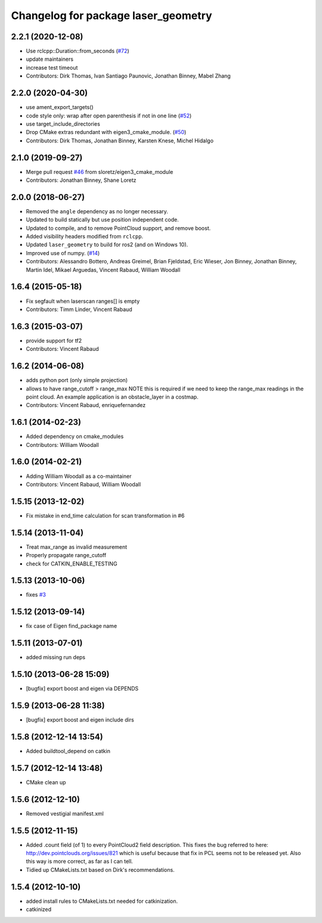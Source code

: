 ^^^^^^^^^^^^^^^^^^^^^^^^^^^^^^^^^^^^
Changelog for package laser_geometry
^^^^^^^^^^^^^^^^^^^^^^^^^^^^^^^^^^^^

2.2.1 (2020-12-08)
------------------
* Use rclcpp::Duration::from_seconds (`#72 <https://github.com/ros-perception/laser_geometry/issues/72>`_)
* update maintainers
* increase test timeout
* Contributors: Dirk Thomas, Ivan Santiago Paunovic, Jonathan Binney, Mabel Zhang

2.2.0 (2020-04-30)
------------------
* use ament_export_targets()
* code style only: wrap after open parenthesis if not in one line (`#52 <https://github.com/ros-perception/laser_geometry/issues/52>`_)
* use target_include_directories
* Drop CMake extras redundant with eigen3_cmake_module. (`#50 <https://github.com/ros-perception/laser_geometry/issues/50>`_)
* Contributors: Dirk Thomas, Jonathan Binney, Karsten Knese, Michel Hidalgo

2.1.0 (2019-09-27)
------------------
* Merge pull request `#46 <https://github.com/ros-perception/laser_geometry/issues/46>`_ from sloretz/eigen3_cmake_module
* Contributors: Jonathan Binney, Shane Loretz

2.0.0 (2018-06-27)
------------------
* Removed the ``angle`` dependency as no longer necessary.
* Updated to build statically but use position independent code.
* Updated to compile, and to remove PointCloud support, and remove boost.
* Added visibility headers modified from ``rclcpp``.
* Updated ``laser_geometry`` to build for ros2 (and on Windows 10).
* Improved use of numpy. (`#14 <https://github.com/ros-perception/laser_geometry/issues/14>`_)
* Contributors: Alessandro Bottero, Andreas Greimel, Brian Fjeldstad, Eric Wieser, Jon Binney, Jonathan Binney, Martin Idel, Mikael Arguedas, Vincent Rabaud, William Woodall

1.6.4 (2015-05-18)
------------------
* Fix segfault when laserscan ranges[] is empty
* Contributors: Timm Linder, Vincent Rabaud

1.6.3 (2015-03-07)
------------------
* provide support for tf2
* Contributors: Vincent Rabaud

1.6.2 (2014-06-08)
------------------
* adds python port (only simple projection)
* allows to have range_cutoff > range_max
  NOTE this is required if we need to keep the range_max readings
  in the point cloud.
  An example application is an obstacle_layer in a costmap.
* Contributors: Vincent Rabaud, enriquefernandez

1.6.1 (2014-02-23)
------------------
* Added dependency on cmake_modules
* Contributors: William Woodall

1.6.0 (2014-02-21)
------------------
* Adding William Woodall as a co-maintainer
* Contributors: Vincent Rabaud, William Woodall

1.5.15 (2013-12-02)
-------------------
* Fix mistake in end_time calculation for scan transformation in #6

1.5.14 (2013-11-04)
-------------------
* Treat max_range as invalid measurement
* Properly propagate range_cutoff
* check for CATKIN_ENABLE_TESTING

1.5.13 (2013-10-06)
-------------------
* fixes `#3 <https://github.com/ros-perception/laser_geometry/issues/3>`_

1.5.12 (2013-09-14)
-------------------
* fix case of Eigen find_package name

1.5.11 (2013-07-01)
-------------------
* added missing run deps

1.5.10 (2013-06-28 15:09)
-------------------------
* [bugfix] export boost and eigen via DEPENDS

1.5.9 (2013-06-28 11:38)
------------------------
* [bugfix] export boost and eigen include dirs

1.5.8 (2012-12-14 13:54)
------------------------
* Added buildtool_depend on catkin

1.5.7 (2012-12-14 13:48)
------------------------
* CMake clean up

1.5.6 (2012-12-10)
------------------
* Removed vestigial manifest.xml

1.5.5 (2012-11-15)
------------------
* Added .count field (of 1) to every PointCloud2 field description.
  This fixes the bug referred to here: http://dev.pointclouds.org/issues/821 which is useful because that fix in PCL
  seems not to be released yet.
  Also this way is more correct, as far as I can tell.
* Tidied up CMakeLists.txt based on Dirk's recommendations.

1.5.4 (2012-10-10)
------------------
* added install rules to CMakeLists.txt needed for catkinization.
* catkinized
